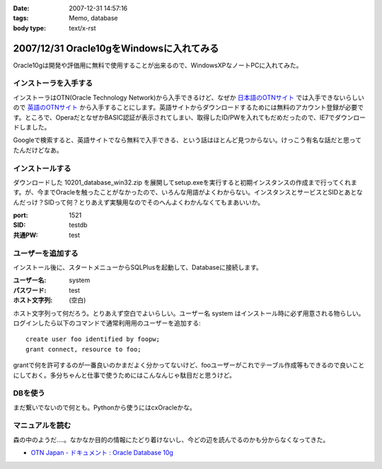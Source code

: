 :date: 2007-12-31 14:57:16
:tags: Memo, database
:body type: text/x-rst

=========================================
2007/12/31 Oracle10gをWindowsに入れてみる
=========================================

Oracle10gは開発や評価用に無料で使用することが出来るので、WindowsXPなノートPCに入れてみた。

インストーラを入手する
----------------------

インストーラはOTN(Oracle Technology Network)から入手できるけど、なぜか `日本語のOTNサイト`_ では入手できないらしいので `英語のOTNサイト`_ から入手することにします。英語サイトからダウンロードするためには無料のアカウント登録が必要です。ところで、OperaだとなぜかBASIC認証が表示されてしまい、取得したID/PWを入れてもだめだったので、IE7でダウンロードしました。

Googleで検索すると、英語サイトでなら無料で入手できる、という話はほとんど見つからない。けっこう有名な話だと思ってたんだけどなあ。

.. _`日本語のOTNサイト`: http://otn.oracle.co.jp/software/products/database/#db10g
.. _`英語のOTNサイト`: http://www.oracle.com/technology/software/products/database/index.html


インストールする
----------------

ダウンロードした 10201_database_win32.zip を展開してsetup.exeを実行すると初期インスタンスの作成まで行ってくれます。が、今までOracleを触ったことがなかったので、いろんな用語がよくわからない。インスタンスとサービスとSIDとあとなんだっけ？SIDって何？とりあえず実験用なのでそのへんよくわかんなくてもまあいいか。

:port: 1521
:SID: testdb
:共通PW: test


ユーザーを追加する
------------------

インストール後に、スタートメニューからSQLPlusを起動して、Databaseに接続します。

:ユーザー名: system
:パスワード: test
:ホスト文字列: (空白)

ホスト文字列って何だろう。とりあえず空白でよいらしい。ユーザー名 system はインストール時に必ず用意される物らしい。ログインしたら以下のコマンドで通常利用用のユーザーを追加する::

  create user foo identified by foopw;
  grant connect, resource to foo;

grantで何を許可するのが一番良いのかまだよく分かってないけど、fooユーザーがこれでテーブル作成等もできるので良いことにしておく。多分ちゃんと仕事で使うためにはこんなんじゃ駄目だと思うけど。


DBを使う
--------

まだ繋いでないので何とも。Pythonから使うにはcxOracleかな。

マニュアルを読む
----------------

森の中のようだ‥‥。なかなか目的の情報にたどり着けないし、今どの辺を読んでるのかも分からなくなってきた。

- `OTN Japan - ドキュメント : Oracle Database 10g`_


.. _`OTN Japan - ドキュメント : Oracle Database 10g`: http://otn.oracle.co.jp/document/products/oracle10g/


.. :extend type: text/html
.. :extend:



.. :comments:
.. :comment id: 2008-01-01.4001269165
.. :title: Re:Oracle10gをWindowsに入れてみる
.. :author: ocs
.. :date: 2008-01-01 00:03:21
.. :email: 
.. :url: 
.. :body:
.. ＞ホスト文字列
.. 別ホストのOracleインスタンスに繋ぎにいく時に使います。
.. 
.. ＞grantで何を許可するのが一番良いのか
.. とりあえず connect, resource だけで良いんじゃないですかね。
.. 
.. ＞ドキュメント
.. Oracleのドキュメントは分かりにくいですよ。。。
.. どれ読めばいいのかも良く分からないですし。
.. 
.. 自分は、リファレンスとして使うことがほとんどだった気がします。
.. 
.. :comments:
.. :comment id: 2008-01-01.1920506749
.. :title: Re:Oracle10gをWindowsに入れてみる
.. :author: しみずかわ
.. :date: 2008-01-01 10:49:53
.. :email: 
.. :url: 
.. :body:
.. > ocsさん
.. 
.. おお、わざわざフォローどうもです。あのドキュメントで迷子になるのが自分だけじゃないというのが分かって安心しましたｗ
.. 

